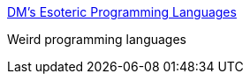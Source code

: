 :jbake-type: post
:jbake-status: published
:jbake-title: DM's Esoteric Programming Languages
:jbake-tags: programming,langage,bizarre,_mois_mars,_année_2005
:jbake-date: 2005-03-31
:jbake-depth: ../
:jbake-uri: shaarli/1112281134000.adoc
:jbake-source: https://nicolas-delsaux.hd.free.fr/Shaarli?searchterm=http%3A%2F%2Fwww.dangermouse.net%2Fesoteric%2F&searchtags=programming+langage+bizarre+_mois_mars+_ann%C3%A9e_2005
:jbake-style: shaarli

http://www.dangermouse.net/esoteric/[DM's Esoteric Programming Languages]

Weird programming languages
